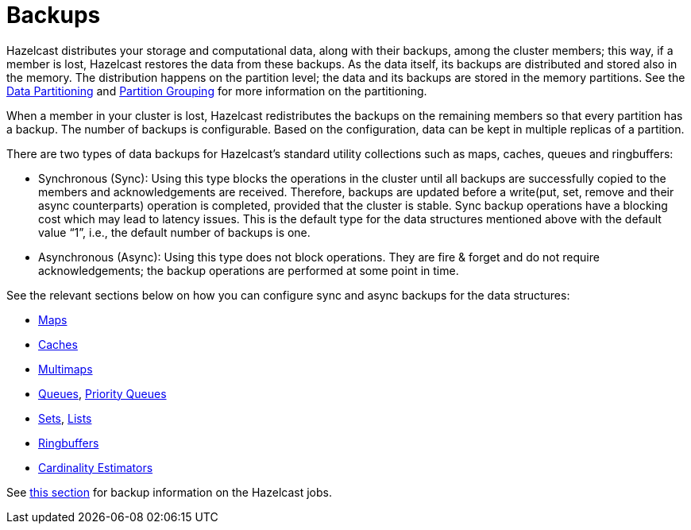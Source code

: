= Backups

Hazelcast distributes your storage and computational data, along with their backups,
among the cluster members; this way, if a member is lost, Hazelcast restores the data from these backups.
As the data itself, its backups are distributed and stored also in the memory.
The distribution happens on the partition level; the data and its backups are stored in the
memory partitions. See the xref:overview:data-partitioning.adoc[Data Partitioning] and xref:clusters:partition-group-configuration.adoc[Partition Grouping]
for more information on the partitioning.

When a member in your cluster is lost, Hazelcast redistributes the backups
on the remaining members so that every partition has a backup.
The number of backups is configurable.
Based on the configuration, data can be kept in multiple replicas of a partition.

There are two types of data backups for Hazelcast’s standard utility collections
such as maps, caches, queues and ringbuffers:

* Synchronous (Sync): Using this type blocks the operations in the cluster until all
backups are successfully copied to the members and acknowledgements are received.
Therefore, backups are updated before a write(put, set, remove and their async
counterparts) operation is completed, provided that the cluster is stable.
Sync backup operations have a blocking cost which may lead to latency issues.
This is the default type for the data structures mentioned above with the default
value “1”, i.e., the default number of backups is one.
* Asynchronous (Async): Using this type does not block operations.
They are fire & forget and do not require acknowledgements; the backup operations
are performed at some point in time.

See the relevant sections below on how you can configure sync and async backups
for the data structures:

* xref:data-structures:backing-up-maps.adoc[Maps]
* xref:jcache:icache.adoc#icache-configuration[Caches]
* xref:data-structures:multimap.adoc#configuring-multimap[Multimaps]
* xref:data-structures:queue.adoc#configuring-queue[Queues], xref:data-structures:priority-queue.adoc[Priority Queues]
* xref:data-structures:set.adoc#configuring-set[Sets], xref:data-structures:list.adoc#configuring-list[Lists]
* xref:data-structures:ringbuffer.adoc#backing-up-ringbuffer[Ringbuffers]
* xref:data-structures:cardinality-estimator-service.adoc[Cardinality Estimators]

See xref:fault-tolerance:fault-tolerance.adoc[this section] for backup information on the Hazelcast jobs.

